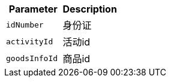 |===
|Parameter|Description

|`+idNumber+`
|身份证

|`+activityId+`
|活动id

|`+goodsInfoId+`
|商品id

|===